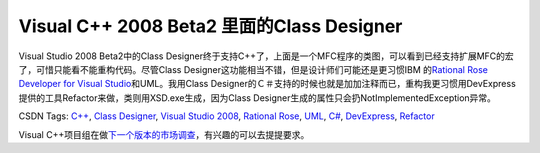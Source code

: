 .. meta::
   :description: Visual Studio 2008 Beta2中的Class Designer终于支持C++了，上面是一个MFC程序的类图，可以看到已经支持扩展MFC的宏了，可惜只能看不能重构代码。尽管Class Designer这功能相当不错，但是设计师们可能还是更习惯IBM 的Rational Rose Developer f

Visual C++ 2008 Beta2 里面的Class Designer
=======================================================
.. post:: 30, Jul, 2007
   :tags: Visual C++
   :category: Microsoft,Visual Studio
   :author: me
   :nocomments:

.. container:: bvMsg
   :name: msgcns!1BE894DEAF296E0A!720

   |image|

   Visual Studio 2008 Beta2中的Class
   Designer终于支持C++了，上面是一个MFC程序的类图，可以看到已经支持扩展MFC的宏了，可惜只能看不能重构代码。尽管Class
   Designer这功能相当不错，但是设计师们可能还是更习惯IBM 的\ `Rational
   Rose Developer for Visual
   Studio <http://www-306.ibm.com/software/awdtools/developer/rose/visualstudio/index.html>`__\ 和UML。我用Class
   Designer的Ｃ＃支持的时候也就是加加注释而已，重构我更习惯用DevExpress提供的工具Refactor来做，类则用XSD.exe生成，因为Class
   Designer生成的属性只会扔NotImplementedException异常。

   .. container::

      CSDN Tags: `C++ <http://wz.csdn.net/tag/C++>`__, `Class
      Designer <http://wz.csdn.net/tag/Class%20Designer>`__, `Visual
      Studio 2008 <http://wz.csdn.net/tag/Visual%20Studio%202008>`__,
      `Rational Rose <http://wz.csdn.net/tag/Rational%20Rose>`__,
      `UML <http://wz.csdn.net/tag/UML>`__,
      `C# <http://wz.csdn.net/tag/C#>`__,
      `DevExpress <http://wz.csdn.net/tag/DevExpress>`__,
      `Refactor <http://wz.csdn.net/tag/Refactor>`__

   Visual
   C++项目组在做\ `下一个版本的市场调查 <https://connect.microsoft.com/Survey/Survey.aspx?SurveyID=4421&SiteID=450>`__\ ，有兴趣的可以去提提要求。

    

    

.. |image| image:: http://blufiles.storage.msn.com/y1pKWlrV0DnS2rNBi82HjVfN_JYzrr8q7Bf5_ptaUJEcfckwFQLwnmgNaEy4JWvliEoi500K5isYfs
   :width: 700px
   :height: 508px
   :target: http://blufiles.storage.msn.com/y1pKWlrV0DnS2p7vjktWIo6Qo95bg_ABvWFxCgDSaobnoGEbr22TNOVPcfkJrc8QM251C7gbdGVzOM

